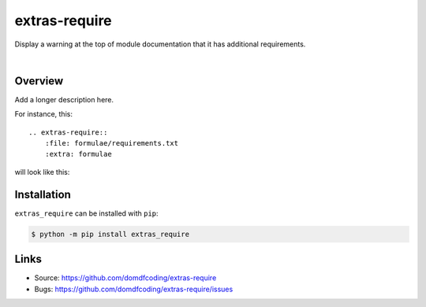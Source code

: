 ****************
extras-require
****************

.. start shields

.. image:: https://img.shields.io/travis/com/domdfcoding/extras_require/master?logo=travis
    :target: https://travis-ci.com/domdfcoding/extras_require
    :alt: Travis Build Status
.. image:: https://readthedocs.org/projects/extras_require/badge/?version=latest
    :target: https://extras_require.readthedocs.io/en/latest/?badge=latest
    :alt: Documentation Status
.. image:: https://img.shields.io/pypi/v/extras_require.svg
    :target: https://pypi.org/project/extras_require/
    :alt: PyPI
.. image:: https://img.shields.io/pypi/pyversions/extras_require.svg
    :target: https://pypi.org/project/extras_require/
    :alt: PyPI - Python Version
.. image:: https://img.shields.io/pypi/wheel/extras_require
    :target: https://pypi.org/project/extras_require/
    :alt: PyPI - Wheel
.. image:: https://img.shields.io/pypi/implementation/extras_require
    :target: https://pypi.org/project/extras_require/
    :alt: PyPI - Implementation
.. image:: https://img.shields.io/github/license/domdfcoding/extras_require
    :alt: License
    :target: https://github.com/domdfcoding/extras_require/blob/master/LICENSE
.. image:: https://img.shields.io/github/languages/top/domdfcoding/extras_require
    :alt: GitHub top language
.. image:: https://img.shields.io/github/commits-since/domdfcoding/extras_require/v0.0.0
    :target: https://github.com/domdfcoding/extras_require/pulse
    :alt: GitHub commits since tagged version
.. image:: https://img.shields.io/github/last-commit/domdfcoding/extras_require
    :target: https://github.com/domdfcoding/extras_require/commit/master
    :alt: GitHub last commit
.. image:: https://img.shields.io/maintenance/yes/2020
    :alt: Maintenance
.. image:: https://img.shields.io/codefactor/grade/github/domdfcoding/extras_require
    :target: https://www.codefactor.io/repository/github/domdfcoding/extras_require
    :alt: CodeFactor Grade

.. end shields

Display a warning at the top of module documentation that it has additional requirements.

|

Overview
--------

Add a longer description here.


For instance, this:

::

    .. extras-require::
        :file: formulae/requirements.txt
        :extra: formulae

will look like this:

.. image:: .images/example.png


Installation
--------------

``extras_require`` can be installed with ``pip``:

.. code-block:: bash

    $ python -m pip install extras_require


Links
-----

- Source: https://github.com/domdfcoding/extras-require
- Bugs: https://github.com/domdfcoding/extras-require/issues